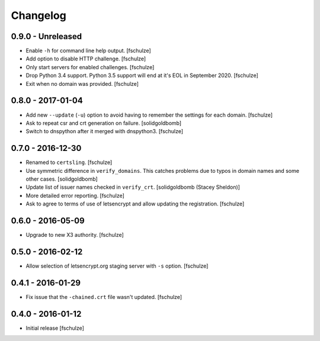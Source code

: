 Changelog
=========

0.9.0 - Unreleased
------------------

* Enable ``-h`` for command line help output.
  [fschulze]

* Add option to disable HTTP challenge.
  [fschulze]

* Only start servers for enabled challenges.
  [fschulze]

* Drop Python 3.4 support.
  Python 3.5 support will end at it's EOL in September 2020.
  [fschulze]

* Exit when no domain was provided.
  [fschulze]


0.8.0 - 2017-01-04
------------------

* Add new ``--update`` (``-u``) option to avoid having to remember the settings
  for each domain.
  [fschulze]

* Ask to repeat csr and crt generation on failure.
  [solidgoldbomb]

* Switch to dnspython after it merged with dnspython3.
  [fschulze]


0.7.0 - 2016-12-30
------------------

* Renamed to ``certsling``.
  [fschulze]

* Use symmetric difference in ``verify_domains``. This catches problems due to
  typos in domain names and some other cases.
  [solidgoldbomb]

* Update list of issuer names checked in ``verify_crt``.
  [solidgoldbomb (Stacey Sheldon)]

* More detailed error reporting.
  [fschulze]

* Ask to agree to terms of use of letsencrypt and allow updating the registration.
  [fschulze]


0.6.0 - 2016-05-09
------------------

* Upgrade to new X3 authority.
  [fschulze]


0.5.0 - 2016-02-12
------------------

* Allow selection of letsencrypt.org staging server with ``-s`` option.
  [fschulze]


0.4.1 - 2016-01-29
------------------

* Fix issue that the ``-chained.crt`` file wasn't updated.
  [fschulze]


0.4.0 - 2016-01-12
------------------

* Initial release
  [fschulze]
